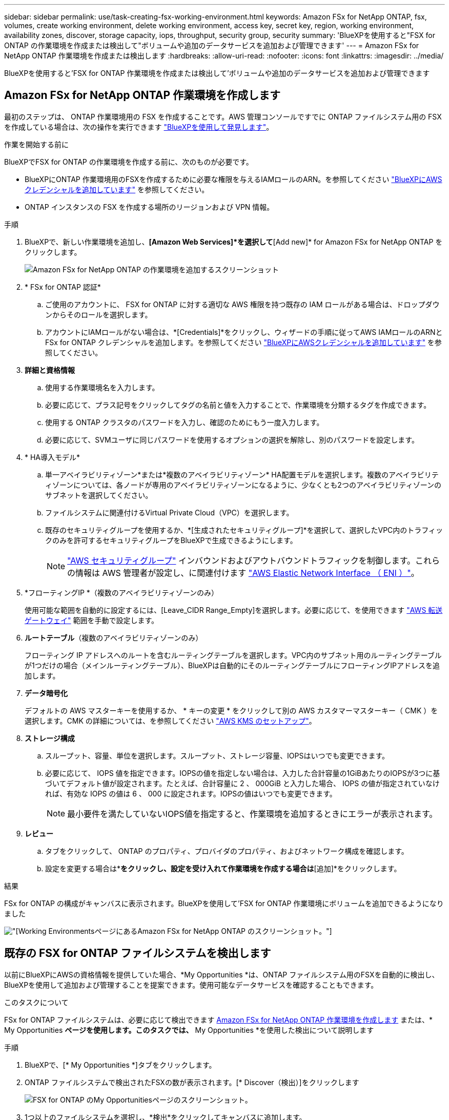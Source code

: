 ---
sidebar: sidebar 
permalink: use/task-creating-fsx-working-environment.html 
keywords: Amazon FSx for NetApp ONTAP, fsx, volumes, create working environment, delete working environment, access key, secret key, region, working environment, availability zones, discover, storage capacity, iops, throughput, security group, security 
summary: 'BlueXPを使用すると"FSX for ONTAP の作業環境を作成または検出して"ボリュームや追加のデータサービスを追加および管理できます' 
---
= Amazon FSx for NetApp ONTAP 作業環境を作成または検出します
:hardbreaks:
:allow-uri-read: 
:nofooter: 
:icons: font
:linkattrs: 
:imagesdir: ../media/


[role="lead"]
BlueXPを使用すると'FSX for ONTAP 作業環境を作成または検出して'ボリュームや追加のデータサービスを追加および管理できます



== Amazon FSx for NetApp ONTAP 作業環境を作成します

最初のステップは、 ONTAP 作業環境用の FSX を作成することです。AWS 管理コンソールですでに ONTAP ファイルシステム用の FSX を作成している場合は、次の操作を実行できます link:task-creating-fsx-working-environment.html#discover-an-existing-fsx-for-ontap-file-system["BlueXPを使用して発見します"]。

.作業を開始する前に
BlueXPでFSX for ONTAP の作業環境を作成する前に、次のものが必要です。

* BlueXPにONTAP 作業環境用のFSXを作成するために必要な権限を与えるIAMロールのARN。を参照してください link:../requirements/task-setting-up-permissions-fsx.html["BlueXPにAWSクレデンシャルを追加しています"] を参照してください。
* ONTAP インスタンスの FSX を作成する場所のリージョンおよび VPN 情報。


.手順
. BlueXPで、新しい作業環境を追加し、*[Amazon Web Services]*を選択して*[Add new]* for Amazon FSx for NetApp ONTAP をクリックします。
+
image:screenshot_add_fsx_working_env.png["Amazon FSx for NetApp ONTAP の作業環境を追加するスクリーンショット"]

. * FSx for ONTAP 認証*
+
.. ご使用のアカウントに、 FSX for ONTAP に対する適切な AWS 権限を持つ既存の IAM ロールがある場合は、ドロップダウンからそのロールを選択します。
.. アカウントにIAMロールがない場合は、*[Credentials]*をクリックし、ウィザードの手順に従ってAWS IAMロールのARNとFSx for ONTAP クレデンシャルを追加します。を参照してください link:../requirements/task-setting-up-permissions-fsx.html["BlueXPにAWSクレデンシャルを追加しています"] を参照してください。


. *詳細と資格情報*
+
.. 使用する作業環境名を入力します。
.. 必要に応じて、プラス記号をクリックしてタグの名前と値を入力することで、作業環境を分類するタグを作成できます。
.. 使用する ONTAP クラスタのパスワードを入力し、確認のためにもう一度入力します。
.. 必要に応じて、SVMユーザに同じパスワードを使用するオプションの選択を解除し、別のパスワードを設定します。


. * HA導入モデル*
+
.. 単一アベイラビリティゾーン*または*複数のアベイラビリティゾーン* HA配置モデルを選択します。複数のアベイラビリティゾーンについては、各ノードが専用のアベイラビリティゾーンになるように、少なくとも2つのアベイラビリティゾーンのサブネットを選択してください。
.. ファイルシステムに関連付けるVirtual Private Cloud（VPC）を選択します。
.. 既存のセキュリティグループを使用するか、*[生成されたセキュリティグループ]*を選択して、選択したVPC内のトラフィックのみを許可するセキュリティグループをBlueXPで生成できるようにします。
+

NOTE: link:https://docs.aws.amazon.com/AWSEC2/latest/UserGuide/security-group-rules.html["AWS セキュリティグループ"^] インバウンドおよびアウトバウンドトラフィックを制御します。これらの情報は AWS 管理者が設定し、に関連付けます link:https://docs.aws.amazon.com/AWSEC2/latest/UserGuide/using-eni.html["AWS Elastic Network Interface （ ENI ）"^]。



. *フローティングIP *（複数のアベイラビリティゾーンのみ）
+
使用可能な範囲を自動的に設定するには、[Leave_CIDR Range_Empty]を選択します。必要に応じて、を使用できます https://docs.netapp.com/us-en/cloud-manager-cloud-volumes-ontap/task-setting-up-transit-gateway.html["AWS 転送ゲートウェイ"^] 範囲を手動で設定します。

. *ルートテーブル*（複数のアベイラビリティゾーンのみ）
+
フローティング IP アドレスへのルートを含むルーティングテーブルを選択します。VPC内のサブネット用のルーティングテーブルが1つだけの場合（メインルーティングテーブル）、BlueXPは自動的にそのルーティングテーブルにフローティングIPアドレスを追加します。

. *データ暗号化*
+
デフォルトの AWS マスターキーを使用するか、 * キーの変更 * をクリックして別の AWS カスタマーマスターキー（ CMK ）を選択します。CMK の詳細については、を参照してください link:https://docs.netapp.com/us-en/cloud-manager-cloud-volumes-ontap/task-setting-up-kms.html["AWS KMS のセットアップ"^]。

. *ストレージ構成*
+
.. スループット、容量、単位を選択します。スループット、ストレージ容量、IOPSはいつでも変更できます。
.. 必要に応じて、 IOPS 値を指定できます。IOPSの値を指定しない場合は、入力した合計容量の1GiBあたりのIOPSが3つに基づいてデフォルト値が設定されます。たとえば、合計容量に 2 、 000GiB と入力した場合、 IOPS の値が指定されていなければ、有効な IOPS の値は 6 、 000 に設定されます。IOPSの値はいつでも変更できます。
+

NOTE: 最小要件を満たしていないIOPS値を指定すると、作業環境を追加するときにエラーが表示されます。



. *レビュー*
+
.. タブをクリックして、 ONTAP のプロパティ、プロバイダのプロパティ、およびネットワーク構成を確認します。
.. 設定を変更する場合は*[前へ]*をクリックし、設定を受け入れて作業環境を作成する場合は*[追加]*をクリックします。




.結果
FSx for ONTAP の構成がキャンバスに表示されます。BlueXPを使用して'FSX for ONTAP 作業環境にボリュームを追加できるようになりました

image:screenshot_add_fsx_cloud.png["[Working Environments]ページにあるAmazon FSx for NetApp ONTAP のスクリーンショット。"]



== 既存の FSX for ONTAP ファイルシステムを検出します

以前にBlueXPにAWSの資格情報を提供していた場合、*My Opportunities *は、ONTAP ファイルシステム用のFSXを自動的に検出し、BlueXPを使用して追加および管理することを提案できます。使用可能なデータサービスを確認することもできます。

.このタスクについて
FSx for ONTAP ファイルシステムは、必要に応じて検出できます <<Amazon FSx for NetApp ONTAP 作業環境を作成します>> または、* My Opportunities *ページを使用します。このタスクでは、* My Opportunities *を使用した検出について説明します

.手順
. BlueXPで、[* My Opportunities *]タブをクリックします。
. ONTAP ファイルシステムで検出されたFSXの数が表示されます。[* Discover（検出）]をクリックします
+
image:screenshot-opportunities.png["FSX for ONTAP のMy Opportunitiesページのスクリーンショット。"]

. 1つ以上のファイルシステムを選択し、*検出*をクリックしてキャンバスに追加します。


[NOTE]
====
* 名前が指定されていないクラスタを選択すると、クラスタの名前を入力するよう求めるプロンプトが表示されます。
* BlueXPでONTAP ファイルシステム用のFSXを管理するために必要な資格情報を持たないクラスタを選択すると、必要な権限を持つ資格情報を選択するように求めるプロンプトが表示されます。


====
.結果
検出されたFSx for ONTAP ファイルシステムがキャンバスに表示されます。BlueXPを使用して'FSX for ONTAP 作業環境にボリュームを追加できるようになりました

image:screenshot_fsx_working_environment_select.png["AWS リージョンと作業環境を選択する際のスクリーンショット"]
